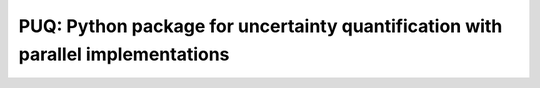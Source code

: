 
==================================================================================
PUQ: Python package for uncertainty quantification with parallel implementations
==================================================================================

